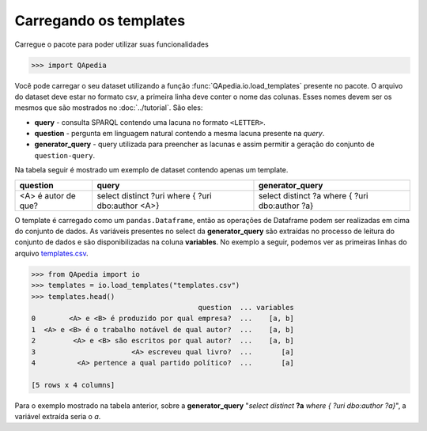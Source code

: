 Carregando os templates
-----------------------

Carregue o pacote para poder utilizar suas funcionalidades

.. code-block:: python

    >>> import QApedia

Você pode carregar o seu dataset utilizando a função
:func:`QApedia.io.load_templates` presente no pacote. O arquivo do dataset
deve estar no formato csv, a primeira linha deve conter o nome das colunas.
Esses nomes devem ser os mesmos que são mostrados no :doc:`../tutorial`. São
eles:

* **query** - consulta SPARQL contendo uma lacuna no formato ``<LETTER>``.
* **question** - pergunta em linguagem natural contendo a mesma lacuna
  presente na *query*.
* **generator_query** - query utilizada para preencher as lacunas e assim
  permitir a geração do conjunto de ``question-query``.

Na tabela seguir é mostrado um exemplo de dataset contendo apenas um
template.

+---------------------+---------------------+--------------------+
| question            | query               | generator_query    |
+=====================+=====================+====================+
|                     | select distinct ?uri| select distinct ?a |
+ <A> é autor de que? + where {             + where {            +
|                     | ?uri dbo:author <A>}| ?uri dbo:author ?a}|
+---------------------+---------------------+--------------------+

O template é carregado como um ``pandas.Dataframe``, então as operações de
Dataframe podem ser realizadas em cima do conjunto de dados. As variáveis
presentes no select da **generator_query** são extraídas no processo de
leitura do conjunto de dados e são disponibilizadas na coluna **variables**.
No exemplo a seguir, podemos ver as primeiras linhas do arquivo templates.csv_.

.. _templates.csv: https://bit.ly/2ItCAPF

.. code-block:: python

    >>> from QApedia import io
    >>> templates = io.load_templates("templates.csv")
    >>> templates.head()
                                            question  ... variables
    0        <A> e <B> é produzido por qual empresa?  ...    [a, b]
    1  <A> e <B> é o trabalho notável de qual autor?  ...    [a, b]
    2         <A> e <B> são escritos por qual autor?  ...    [a, b]
    3                       <A> escreveu qual livro?  ...       [a]
    4          <A> pertence a qual partido político?  ...       [a]

    [5 rows x 4 columns]

Para o exemplo mostrado na tabela anterior, sobre a **generator_query**
"*select distinct* **?a** *where {  ?uri dbo:author ?a}*", a variável extraída
seria o *a*.
